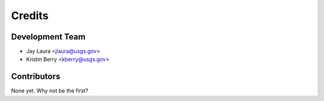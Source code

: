 =======
Credits
=======

Development Team
----------------

* Jay Laura <jlaura@usgs.gov>
* Kristin Berry <kberry@usgs.gov>

Contributors
------------

None yet. Why not be the first?
